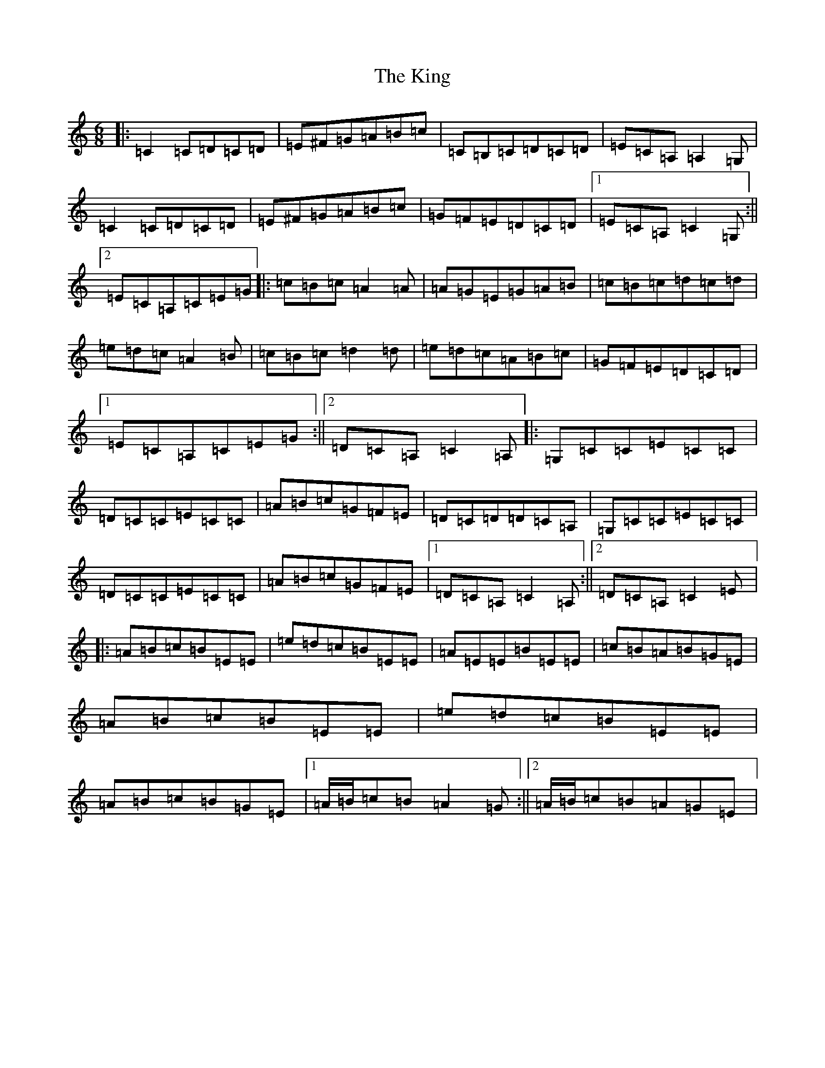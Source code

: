 X: 11531
T: King, The
S: https://thesession.org/tunes/7514#setting18980
Z: G Major
R: jig
M: 6/8
L: 1/8
K: C Major
|:=C2=C=D=C=D|=E^F=G=A=B=c|=C=B,=C=D=C=D|=E=C=A,=A,2=G,|=C2=C=D=C=D|=E^F=G=A=B=c|=G=F=E=D=C=D|1=E=C=A,=C2=G,:||2=E=C=A,=C=E=G|:=c=B=c=A2=A|=A=G=E=G=A=B|=c=B=c=d=c=d|=e=d=c=A2=B|=c=B=c=d2=d|=e=d=c=A=B=c|=G=F=E=D=C=D|1=E=C=A,=C=E=G:||2=D=C=A,=C2=A,|:=G,=C=C=E=C=C|=D=C=C=E=C=C|=A=B=c=G=F=E|=D=C=D=D=C=A,|=G,=C=C=E=C=C|=D=C=C=E=C=C|=A=B=c=G=F=E|1=D=C=A,=C2=A,:||2=D=C=A,=C2=E|:=A=B=c=B=E=E|=e=d=c=B=E=E|=A=E=E=B=E=E|=c=B=A=B=G=E|=A=B=c=B=E=E|=e=d=c=B=E=E|=A=B=c=B=G=E|1=A/2=B/2=c=B=A2=G:||2=A/2=B/2=c=B=A=G=E|
